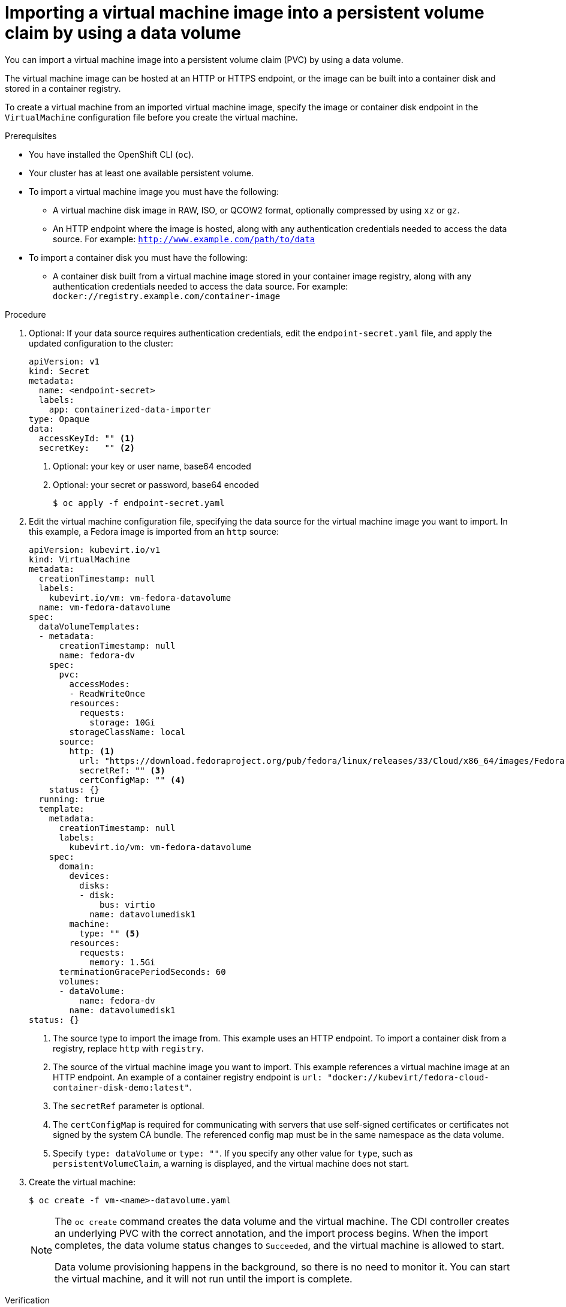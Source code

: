 // Module included in the following assemblies:
//
// * virt/virtual_machines/importing_vms/virt-importing-virtual-machine-images-datavolumes.adoc

:_content-type: PROCEDURE
[id="virt-importing-vm-datavolume_{context}"]
= Importing a virtual machine image into a persistent volume claim by using a data volume

You can import a virtual machine image into a persistent volume claim (PVC) by using a data volume.

The virtual machine image can be hosted at an HTTP or HTTPS endpoint, or the image can be built into a container disk and stored in a container registry.

To create a virtual machine from an imported virtual machine image, specify the image or container disk endpoint in the `VirtualMachine` configuration file before you create the virtual machine.

.Prerequisites

* You have installed the OpenShift CLI (`oc`).
* Your cluster has at least one available persistent volume.
* To import a virtual machine image you must have the following:
** A virtual machine disk image in RAW, ISO, or QCOW2 format, optionally
compressed by using `xz` or `gz`.
** An HTTP endpoint where the image is hosted, along with any authentication
credentials needed to access the data source. For example: `http://www.example.com/path/to/data`
* To import a container disk you must have the following:
** A container disk built from a virtual machine image stored in your container image registry, along with any authentication credentials needed to access the data source. For example: `docker://registry.example.com/container-image`

.Procedure

. Optional: If your data source requires authentication credentials, edit the
`endpoint-secret.yaml` file, and apply the updated configuration to the cluster:
+
[source,yaml]
----
apiVersion: v1
kind: Secret
metadata:
  name: <endpoint-secret>
  labels:
    app: containerized-data-importer
type: Opaque
data:
  accessKeyId: "" <1>
  secretKey:   "" <2>
----
<1> Optional: your key or user name, base64 encoded
<2> Optional: your secret or password, base64 encoded
+
[source,terminal]
----
$ oc apply -f endpoint-secret.yaml
----

. Edit the virtual machine configuration file, specifying the data source for
the virtual machine image you want to import. In this example, a Fedora image is imported from an `http` source:
+
[source,yaml]
----
apiVersion: kubevirt.io/v1
kind: VirtualMachine
metadata:
  creationTimestamp: null
  labels:
    kubevirt.io/vm: vm-fedora-datavolume
  name: vm-fedora-datavolume
spec:
  dataVolumeTemplates:
  - metadata:
      creationTimestamp: null
      name: fedora-dv
    spec:
      pvc:
        accessModes:
        - ReadWriteOnce
        resources:
          requests:
            storage: 10Gi
        storageClassName: local
      source:
        http: <1>
          url: "https://download.fedoraproject.org/pub/fedora/linux/releases/33/Cloud/x86_64/images/Fedora-Cloud-Base-33-1.2.x86_64.qcow2" <2>
          secretRef: "" <3>
          certConfigMap: "" <4>
    status: {}
  running: true
  template:
    metadata:
      creationTimestamp: null
      labels:
        kubevirt.io/vm: vm-fedora-datavolume
    spec:
      domain:
        devices:
          disks:
          - disk:
              bus: virtio
            name: datavolumedisk1
        machine:
          type: "" <5>
        resources:
          requests:
            memory: 1.5Gi
      terminationGracePeriodSeconds: 60
      volumes:
      - dataVolume:
          name: fedora-dv
        name: datavolumedisk1
status: {}
----
<1> The source type to import the image from. This example uses an HTTP endpoint. To import a container disk from a registry, replace `http` with `registry`.
<2> The source of the virtual machine image you want to import. This example references a virtual machine image at an HTTP endpoint. An example of a container registry endpoint is `url: "docker://kubevirt/fedora-cloud-container-disk-demo:latest"`.
<3> The `secretRef` parameter is optional.
<4> The `certConfigMap` is required for communicating with servers that use self-signed certificates or certificates not signed by the system CA bundle. The referenced config map must be in the same namespace as the data volume.
<5> Specify `type: dataVolume` or `type: ""`. If you specify any other value for `type`, such as `persistentVolumeClaim`, a warning is displayed, and the virtual machine does not start.

. Create the virtual machine:
+
[source,terminal]
----
$ oc create -f vm-<name>-datavolume.yaml
----
+
[NOTE]
====
The `oc create` command creates the data volume and the virtual machine. The CDI controller creates an underlying PVC with the correct annotation, and the import process begins. When the import completes, the data volume status changes to `Succeeded`, and the virtual machine is allowed to start.

Data volume provisioning happens in the background, so there is no need to monitor it. You can start the virtual machine, and it will not run until the import is complete.
====

.Verification
. The importer pod downloads the virtual machine image or container disk from the specified URL and stores it on the provisioned PV. View the status of the importer pod by running the following command:
+
[source,terminal]
----
$ oc get pods
----

. Monitor the data volume status until it shows `Succeeded` by running the following command:
+
[source,terminal]
----
$ oc describe dv <datavolume-name> <1>
----
<1> The name of the data volume as specified under `dataVolumeTemplates.metadata.name` in the virtual machine
configuration file. In the example configuration above, this is `fedora-dv`.

. To verify that provisioning is complete and that the VMI has started, try accessing its serial console by running the following command:
+
[source,terminal]
----
$ virtctl console <vm-fedora-datavolume>
----

